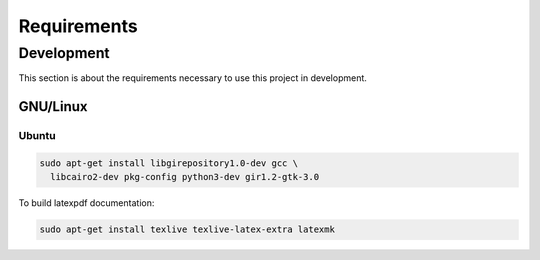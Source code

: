 Requirements
============

Development
-----------

This section is about the requirements necessary to use this project in development.

GNU/Linux
^^^^^^^^^

Ubuntu
""""""

.. code-block:: bash

  sudo apt-get install libgirepository1.0-dev gcc \
    libcairo2-dev pkg-config python3-dev gir1.2-gtk-3.0


To build latexpdf documentation:

.. code-block:: bash

  sudo apt-get install texlive texlive-latex-extra latexmk

